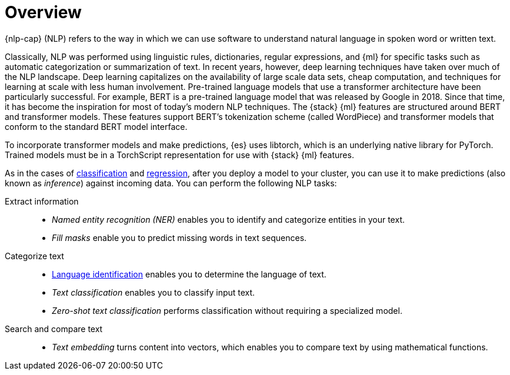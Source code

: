 [[ml-nlp-overview]]
= Overview

{nlp-cap} (NLP) refers to the way in which we can use software to understand
natural language in spoken word or written text.

Classically, NLP was performed using linguistic rules, dictionaries, regular
expressions, and {ml} for specific tasks such as automatic categorization or
summarization of text. In recent years, however, deep learning techniques have
taken over much of the NLP landscape. Deep learning capitalizes on the
availability of large scale data sets, cheap computation, and techniques for
learning at scale with less human involvement. Pre-trained language models that
use a transformer architecture have been particularly successful. For example,
BERT is a pre-trained language model that was released by Google in 2018. Since
that time, it has become the inspiration for most of today’s modern NLP
techniques. The {stack} {ml} features are structured around BERT and
transformer models. These features support BERT’s tokenization scheme (called
WordPiece) and transformer models that conform to the standard BERT model
interface.

To incorporate transformer models and make predictions, {es} uses libtorch,
which is an underlying native library for PyTorch. Trained models must be in a
TorchScript representation for use with {stack} {ml} features.

As in the cases of <<ml-dfa-classification,classification>> and
<<ml-dfa-regression,regression>>, after you deploy a model to your cluster, you
can use it to make predictions (also known as _inference_) against incoming data.
You can perform the following NLP tasks:

Extract information::
* _Named entity recognition (NER)_ enables you to identify and categorize entities
in your text.
* _Fill masks_ enable you to predict missing words in text sequences.

Categorize text::
* <<ml-nlp-lang-ident,Language identification>> enables you to determine the
language of text.
* _Text classification_ enables you to classify input text.
* _Zero-shot text classification_ performs classification without requiring a
specialized model.

Search and compare text::
* _Text embedding_ turns content into vectors, which enables you to compare text
by using mathematical functions.
